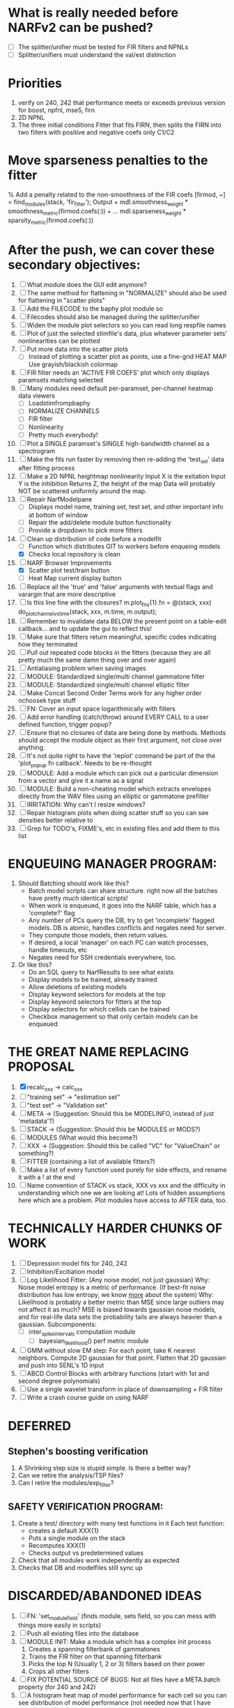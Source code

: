 * What is really needed before NARFv2 can be pushed? 
  - [ ] The splitter/unifier must be tested for FIR filters and NPNLs   
  - [ ] Splitter/unifiers must understand the val/est distinction

* Priorities
  1. verify on 240, 242 that performance meets or exceeds previous version for boost, npfnl, mse5, firn
  2. 2D NPNL
  3. The three initial conditions
     Fitter that fits FIRN, then splits the FIRN into two filters with positive and negative coefs only
     C1/C2

* Move sparseness penalties to the fitter  
  % Add a penalty related to the non-smoothness of the FIR coefs
  [firmod, ~] = find_modules(stack, 'fir_filter');
  Output +  mdl.smoothness_weight * smoothness_metric(firmod.coefs(:)) + ...
  mdl.sparseness_weight * sparsity_metric(firmod.coefs(:))

* After the push, we can cover these secondary objectives:
  1. [ ] What module does the GUI edit anymore?
  1. [ ] The same method for flattening in "NORMALIZE" should also be used for flattening in "scatter plots"
  2. [ ] Add the FILECODE to the baphy plot module so 
  3. [ ] Filecodes should also be managed during the splitter/unifier
  4. [ ] Widen the module plot selectors so you can read long respfile names
  5. [ ] Plot of just the selected stimfile's data, plus whatever parameter sets' nonlinearities can be plotted
  6. [ ] Put more data into the scatter plots
	 - [ ] Instead of plotting a scatter plot as points, use a fine-grid HEAT MAP
	       Use grayish/blackish colormap
  7. [ ] FIR filter needs an 'ACTIVE FIR COEFS' plot which only displays paramsets matching selected
  8. [ ] Many modules need default per-paramset, per-channel heatmap data viewers
	 - [ ] Loadstimfrompbaphy
	 - [ ] NORMALIZE CHANNELS
	 - [ ] FIR filter
	 - [ ] Nonlinearity
	 - [ ] Pretty much everybody!
  9. [ ] Plot a SINGLE paramset's SINGLE high-bandwidth channel as a spectrogram 
  10. [ ] Make the fits run faster by removing then re-adding the 'test_set' data after fitting process
  11. [ ] Make a 2D NPNL heightmap nonlinearity
	  Input X is the exitation
	  Input Y is the inhibition
	  Returns Z, the height of the map
	  Data will probably NOT be scattered uniformly around the map.
  12. [ ] Repair NarfModelpane
          - [ ] Displays model name, training set, test set, and other important info at bottom of window
          - [ ] Repair the add/delete module button functionality
          - [ ] Provide a dropdown to pick more fitters
  13. [-] Clean up distribution of code before a modelfit
	  - [ ] Function which distributes GIT to workers before enqueing models
	  - [X] Checks local repository is clean
  14. [-] NARF Browser Improvements
          - [X] Scatter plot test/train button
          - [ ] Heat Map current display button	
  15. [ ] Replace all the 'true' and 'false' arguments with textual flags and varargin that are more descriptive
  16. [ ] Is this line fine with the closures? m.plot_fns{1}.fn = @(stack, xxx) do_plot_channel_vs_time(stack, xxx, m.time, m.output);
  17. [ ] Remember to invalidate data BELOW the present point on a table-edit callback... and to update the gui to reflect this!
  18. [ ] Make sure that fitters return meaningful, specific codes indicating how they terminated
  19. [ ] Pull out repeated code blocks in the fitters (because they are all pretty much the same damn thing over and over again)
  20. [ ] Antialiasing problem when saving images
  21. [ ] MODULE: Standardized single/multi channel gammatone filter
  22. [ ] MODULE: Standardized single/multi channel elliptic filter 
  23. [ ] Make Concat Second Order Terms work for any higher order nchoosek type stuff
  24. [ ] FN: Cover an input space logarithmically with filters
  25. [ ] Add error handling (catch/throw) around EVERY CALL to a user defined function, trigger popup?
  26. [ ] Ensure that no closures of data are being done by methods. Methods should accept the module object as their first argument, not close over anything.
  27. [ ] It's not quite right to have the 'replot' command be part of the the 'plot_popup fn callback'. Needs to be re-thought
  28. [ ] MODULE: Add a module which can pick out a particular dimension from a vector and give it a name as a signal
  29. [ ] MODULE: Build a non-cheating model which extracts envelopes directly from the WAV files using an elliptic or gammatone prefilter
  30. [ ] IRRITATION: Why can't I resize windows?
  31. [ ] Repair histogram plots when doing scatter stuff so you can see densities better relative to 
  32. [ ] Grep for TODO's, FIXME's, etc in existing files and add them to this list

* ENQUEUING MANAGER PROGRAM:
  1. Should Batching should work like this?
     + Batch model scripts can share structure. right now all the batches have pretty much identical scripts!
     + When work is enqueued, it goes into the NARF table, which has a 'complete?' flag
     + Any number of PCs query the DB, try to get 'incomplete' flagged models. DB is atomic, handles conflicts and negates need for server.
     + They compute those models, then return values.
     + If desired, a local 'manager' on each PC can watch processes, handle timeouts, etc
     + Negates need for SSH credentials everywhere, too.
  2. Or like this?
     + Do an SQL query to NarfResults to see what exists
     + Display models to be trained, already trained
     + Allow deletions of existing models
     + Display keyword selectors for models at the top
     + Display keyword selectors for fitters at the top
     + Display selectors for which cellids can be trained
     + Checkbox management so that only certain models can be enqueued

* THE GREAT NAME REPLACING PROPOSAL
  1. [X] recalc_xxx -> calc_xxx
  2. [ ] "training set" -> "estimation set"
  3. [ ] "test set" -> "Validation set"
  4. [ ] META -> (Suggestion: Should this be MODELINFO, instead of just 'metadata'?)
  5. [ ] STACK ->  (Suggestion: Should this be MODULES or MODS?)
  6. [ ] MODULES (What would this become?)
  7. [ ] XXX -> (Suggestion: Should this be called "VC" for "ValueChain" or something?)
  8. [ ] FITTER (containing a list of available fitters?)
  9. [ ] Make a list of every function used purely for side effects, and rename it with a ! at the end
  10. [ ] Name convention of STACK vs stack, XXX vs xxx and the difficulty in understanding which one we are looking at! 
	  Lots of hidden assumptions here which are a problem. Plot modules have access to AFTER data, too.

* TECHNICALLY HARDER CHUNKS OF WORK
  1. [ ] Depression model fits for 240, 242
  2. [ ] Inhibition/Excitiation model
  3. [ ] Log Likelihood Fitter: (Any noise model, not just gaussian)
	 Why: Noise model entropy is a metric of performance. (If best-fit noise distribution has low entropy, we know _more_ about the system) 
	 Why: Likelihood is probably a better metric than MSE since large outliers may not affect it as much?
	 MSE is biased towards gaussian noise models, and for real-life data sets the probability tails are always heavier than a gaussian.
	 Subcomponents:
	 - [ ] inter_spike_intervals computation module
         - [ ] bayesian_likelihood() perf metric module
  4. [ ] GMM without slow EM step:
	 For each point, take K nearest neighbors. 
	 Compute 2D gaussian for that point. 
	 Flatten that 2D gaussian and push into SENL's 1D input
  5. [ ] ABCD Control Blocks with arbitrary functions (start with 1st and second degree polynomials)
  6. [ ] Use a single wavelet transform in place of downsampling + FIR filter
  7. [ ] Write a crash course guide on using NARF

* DEFERRED
** Stephen's boosting verification
  1. A Shrinking step size is stupid simple. Is there a better way?
  2. Can we retire the analysis/TSP files?
  3. Can I retire the modules/exp_filter? 

** SAFETY VERIFICATION PROGRAM:
  1. Create a test/ directory with many test functions in it
     Each test function:
     - creates a default XXX{1}
     - Puts a single module on the stack
     - Recomputes XXX(1)
     - Checks output vs predetermined values
  2. Check that all modules work independently as expected
  3. Checks that DB and modelfiles still sync up

* DISCARDED/ABANDONED IDEAS
  1. [ ] FN: 'set_module_field' (finds module, sets field, so you can mess with things more easily in scripts)
  2. [ ] Push all existing files into the database
  3. [ ] MODULE INIT: Make a module which has a complex init process
	 1) Creates a spanning filterbank of gammatones
	 2) Trains the FIR filter on that spanning filterbank
	 3) Picks the top N (Usually 1, 2 or 3) filters based on their power
	 4) Crops all other filters
  4. [ ] FIX POTENTIAL SOURCE OF BUGS: Not all files have a META.batch property (for 240 and 242)
  5. [ ] A histogram heat map of model performance for each cell so you can see distribution of model performance (not needed now that I have cumulative dist plotter)
  6. [ ] If empty test set is given for a cellid, what should we do? Hold 1 out cross validation? 
  7. [ ] Fix EM conditioning error and get gmm4 started again (Not sure how to fix!)
  8. [ ] Address question: Does variation in neural fuction in A1 follow a continuum, or are there visible clusters?
  9. [ ] A 2D sparse bayes approach. Make a 2D matrix with constant shape (elliptical, based on local deviation of N nearest points) to make representative gaussians, then flatten to 1D to make basis vectors fed through SB.
  10. [ ] CLEAN: Compare_models needs to sort based on training score if test_score doesn't exist.
  11. [ ] FITTER: Regularized boosting fitter
  12. [ ] FITTER: Automatic Relevancy Determination (ARD) + Automatic Smoothness Determination (ASD)
  13. [ ] FITTER: A stronger shrinkage fitter (Shrink by as much as you want).
  14. [ ] FITTER: Three-step fitter (First FIR, then NL, then both together).
  15. [ ] FITTER: Multi-step sparseness fitters (Fit, sparseify, fit, sparsify, etc). Waste of time
  16. [ ] MODULE: Make a faster IIR filter with asymmetric response properties 
  17. [ ] Make logging work for the GUI by including the log space in narf_modelpane?
  18. [ ] IRRITATION: Why doesn't 'nonlinearity' module default to a sigmoid with reasonable parameters?
  19. [ ] IRRITATION: Why isn't there progress in the GUI when fitting?
  20. [ ] IRRITATION: Why isn't there an 'undo' function?
  21. [ ] IRRITATION: Why can't I edit a module type in the middle of the stack via the GUI?
  22. [ ] Right now, you can only instantiate a single GUI at a time. Could this be avoided and the design made more general?	  
	  To do this, instead of a _global_ STACK and XXX, they would be closed-over by the GUI object.
	  Then, there would need to be a 'update-gui' function which can use those closed over variables.
	  That fn could be called whenever you want to programmatically update it. 	  	  	 
  23. [ ] Make gui plot functions response have two dropdowns to pick out colorbar thresholds for easier visualization?
  24. [ ] Make it so baphy can be run _twice_, so that raw_stim_fs can be two different values (load envelope and wav data simultaneously)
  25. [ ] MODULE: Add a filter that processess phase information from a stimulus, not just the magnitude
  26. [ ] Write a function which swaps out the STACK into the BACKGROUND so you can 'hold' a model as a reference and play around with other settings, and see the results graphically by switching back and forth.
  27. [ ] Try adding informative color to histograms and scatter plots
  28. [ ] Try improving contrast of various intensity plots
  29. [ ] Put a Button on the performance metric that launches an external figure if more plot space is needed.
  30. [ ] Add a GUI button to load_stim_from_baphy to play the stimulus as a sound
  31. [ ] FITTER: Crop N% out fitter:
	    1) quickfits FIR
	    2) then quickfits NL
	    3) measures distance from NL line, marks the N worst points
	    4) Looks them up by original indexes (before the sort and row averaging)
	    5) Inverts nonlinearity numerically to find input
	    6) Deconvolves FIR to find the spike that was bad
	    7) Deletes that bad spike from the data
	    8) Starts again with a shrinkage fitter that fits both together
  32. [ ] Expressing NL smoothness regularizer as a matrix
	    A Tikhonov matrix for regression: 
	    diagonals are variance of each coef.
	    2nd diagonals would add some correlation from one FIR coef to the next (smoothness?).
  33. [ ] Sparsity check:
	   For each model,
              for 1:num coefs
               Prune the least important coef
		plot performance
              Make a plot of the #coefs vs performance
  34. [ ] A check of NL homoskedasticity (How much is the variance changing along the abscissa)	     
  35. [ ] FITTER: SWARM. Hybrid fit routine which takes the top N% of models, scales all FIR powers to be the same, then shrinks them.
  36. [ ] Get a histogram of the error of the NL. (Is it Gaussian or something else?)
  37. [ ] Have a display of the Pareto front (Dominating models with better r^2 or whatever)
  38. [ ] FN: Searches for unattached model and image files and deletes them
  39. [ ] Models need associated 'summarize' methods in META
	  Why: Need to extract comparable info despite STACK positional differences in model structure.
	  Why: Need a general interface to plot model summaries for wildly different models
	  Difficulty: Auto-generated models will need some intelligence as to how to generate summarize methods for themselves
  40. [ ] DB Bug Catcher which verifies that every model file in /auto/data/code is in the DB, and correct
	  Why: Somebody could easily put the DB and filesystem out of sync.
	  Why: image files could get deleted
	  Why: DB table could get corrupted
	  Why: Also, we need to periodically re-run the analysis/batch_240.m type scripts to make sure they are all generated and current
  41. [ ] Put a line in fit_single_model that pulls the latest GIT code before fitting?
  42. Fit combo: revcorr->boost (what we do now)
  43. Fit combo: revcorr->boost->sparsify->boost   (Force sparsity and re-boost)
  44. Fit combo: prior->boost
  45. Fit combo: revcorr->boost_with_increasing_sparsity_penalty
  46. Fit combo: revcorr->boost_with_decreasing_sparsity_penalty
  47. Fit combo: zero->boost 
  48. Fit combo: Fit at 100hz, then use that to init a fit at 200Hz, then again at 400Hz.
  49. Replace my nargin checks with "if ~exist('BLAH','var'),"
  50. sf=sf{1}; should be eliminated IN EVERY SINGLE FILE! 

** Crazyboost
   How's this for a fitter?
   Boosting works well, and tries every possible step before taking a new one.
   That's good and deterministic, but maybe we could speed things up by randomly sorting the steps (so as not to be biased towards early values)
   Then just take a step _any_ time it improves the score
   It would take many more steps each iteration.
   No guarantee it would converge, but maybe we could do it a few times.
   

